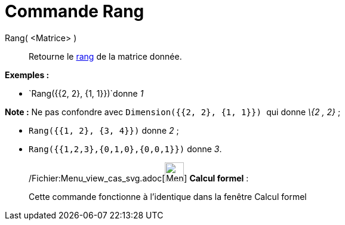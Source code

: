 = Commande Rang
:page-en: commands/MatrixRank_Command
ifdef::env-github[:imagesdir: /fr/modules/ROOT/assets/images]

Rang( <Matrice> )::
  Retourne le http://en.wikipedia.org/wiki/fr:Rang_(math%C3%A9matiques)#Rang_d.27une_matrice[rang] de la matrice donnée.

[EXAMPLE]
====

*Exemples :*

* `++Rang({{2, 2}, {1, 1}})++`donne _1_

[NOTE]
====

*Note :* Ne pas confondre avec `++Dimension({{2, 2}, {1, 1}}) ++` qui donne _\{2 , 2}_ ;

====

* `++Rang({{1, 2}, {3, 4}})++` donne _2_ ;
* `++Rang({{1,2,3},{0,1,0},{0,0,1}})++` donne _3_.

====

____________________________________________________________

/Fichier:Menu_view_cas_svg.adoc[image:32px-Menu_view_cas.svg.png[Menu view cas.svg,width=32,height=32]] *Calcul
formel* :

Cette commande fonctionne à l'identique dans la fenêtre Calcul formel
